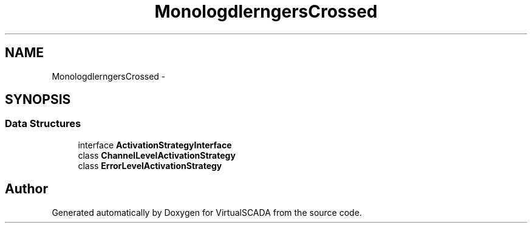 .TH "Monolog\Handler\FingersCrossed" 3 "Tue Apr 14 2015" "Version 1.0" "VirtualSCADA" \" -*- nroff -*-
.ad l
.nh
.SH NAME
Monolog\Handler\FingersCrossed \- 
.SH SYNOPSIS
.br
.PP
.SS "Data Structures"

.in +1c
.ti -1c
.RI "interface \fBActivationStrategyInterface\fP"
.br
.ti -1c
.RI "class \fBChannelLevelActivationStrategy\fP"
.br
.ti -1c
.RI "class \fBErrorLevelActivationStrategy\fP"
.br
.in -1c
.SH "Author"
.PP 
Generated automatically by Doxygen for VirtualSCADA from the source code\&.

